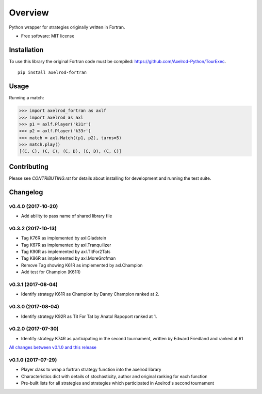 ========
Overview
========


Python wrapper for strategies originally written in Fortran.

* Free software: MIT license

Installation
============

To use this library the original Fortran code must be compiled:
https://github.com/Axelrod-Python/TourExec.

::

    pip install axelrod-fortran


Usage
=====

Running a match:

.. code-block:: python

   >>> import axelrod_fortran as axlf
   >>> import axelrod as axl
   >>> p1 = axlf.Player('k31r')
   >>> p2 = axlf.Player('k33r')
   >>> match = axl.Match((p1, p2), turns=5)
   >>> match.play()
   [(C, C), (C, C), (C, D), (C, D), (C, C)]

Contributing
============

Please see `CONTRIBUTING.rst` for details about installing for development and
running the test suite.

Changelog
=========

v0.4.0 (2017-10-20)
-------------------

* Add ability to pass name of shared library file

v0.3.2 (2017-10-13)
-------------------

* Tag K76R as implemented by axl.Gladstein
* Tag K67R as implemented by axl.Tranquilizer
* Tag K90R as implemented by axl.TitFor2Tats
* Tag K86R as implemented by axl.MoreGrofman
* Remove Tag showing K61R as implemented by axl.Champion

* Add test for Champion (K61R)

v0.3.1 (2017-08-04)
-------------------

* Identify strategy K61R as Champion by Danny Champion ranked at 2.

v0.3.0 (2017-08-04)
-------------------

* Identify strategy K92R as Tit For Tat by Anatol Rapoport ranked at 1.

v0.2.0 (2017-07-30)
-------------------

* Identify strategy K74R as participating in the second tournament, written
  by Edward Friedland and ranked at 61

`All changes between v0.1.0 and this release
<https://github.com/Axelrod-Python/axelrod-fortran/compare/v0.1.0...v0.2.0>`_

v0.1.0 (2017-07-29)
-------------------

* Player class to wrap a fortran strategy function into the axelrod library
* Characteristics dict with details of stochasticity, author and original
  ranking for each function
* Pre-built lists for all strategies and strategies which participated in
  Axelrod's second tournament


